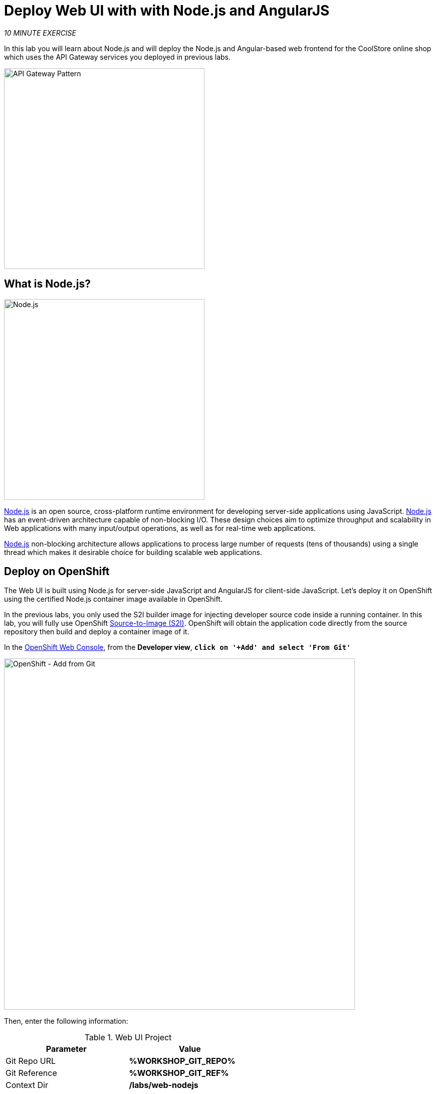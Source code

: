 :markup-in-source: verbatim,attributes,quotes
:USER_ID: %USER_ID%
:OPENSHIFT_CONSOLE_URL: https://console-openshift-console.%APPS_HOSTNAME_SUFFIX%/topology/ns/my-project{USER_ID}?view=graph
:WORKSHOP_GIT_REPO: %WORKSHOP_GIT_REPO%
:WORKSHOP_GIT_REF: %WORKSHOP_GIT_REF%

= Deploy Web UI with with Node.js and AngularJS
:navtitle: Deploy Web UI with with Node.js and AngularJS

_10 MINUTE EXERCISE_

In this lab you will learn about Node.js and will deploy the Node.js and Angular-based 
web frontend for the CoolStore online shop which uses the API Gateway services you deployed 
in previous labs. 

image::coolstore-arch-webui-nodejs.png[API Gateway Pattern,400]

[#what_is_nodejs]
== What is Node.js?

[sidebar]
--
image::nodejs-logo.png[Node.js, 400]

https://nodejs.org/[Node.js^] is an open source, cross-platform runtime environment for developing server-side 
applications using JavaScript. https://nodejs.org/[Node.js^] has an event-driven architecture capable of 
non-blocking I/O. These design choices aim to optimize throughput and scalability in 
Web applications with many input/output operations, as well as for real-time web applications.

https://nodejs.org/[Node.js^] non-blocking architecture allows applications to process large number of 
requests (tens of thousands) using a single thread which makes it desirable choice for building 
scalable web applications.
--


[#deploy_on_openshift]
== Deploy on OpenShift

The Web UI is built using Node.js for server-side JavaScript and AngularJS for client-side 
JavaScript. Let's deploy it on OpenShift using the certified Node.js container image available 
in OpenShift. 

In the previous labs, you only used the S2I builder image for 
injecting developer source code inside a running container.
In this lab, you will fully use OpenShift https://docs.openshift.com/container-platform/4.9/cicd/builds/understanding-image-builds.html[Source-to-Image (S2I)^].
OpenShift will obtain the application code directly from the source repository then build and deploy a 
container image of it.

In the {OPENSHIFT_CONSOLE_URL}[OpenShift Web Console^, role='params-link'], from the **Developer view**,
`*click on '+Add' and select 'From Git'*`

image::openshift-add-from-git.png[OpenShift - Add from Git, 700]

Then, enter the following information:

.Web UI Project
[%header,cols=2*]
|===
|Parameter 
|Value

|Git Repo URL
|**{WORKSHOP_GIT_REPO}**

|Git Reference
|**{WORKSHOP_GIT_REF}**

|Context Dir
|**/labs/web-nodejs**

|Builder Image
|**Node.js**

|Application Name
|**coolstore**

|Name
|**web-coolstore**

|Resources
|**Deployment**

|Create a route to the application
|**_Checked_**

|===

`*Click on 'Create' button*` 

Now wait a few minutes for the application to built by OpenShift and deployed to your project. In the toplogy view, 
the web application pod will not be ready until the blue ring goes dark blue.

[#test_your_service]
== Test your Service

In the {OPENSHIFT_CONSOLE_URL}[OpenShift Web Console^, role='params-link'], from the **Developer view**,
`*click on the 'Open URL' icon of the Web Service*`

image::openshift-web-topology.png[OpenShift - Web Topology, 700]

Your browser will be redirected to **your Web Service running on OpenShift**.
You should be able to see the CoolStore application with all products and their inventory status.

image::coolstore-web.png[CoolStore Shop,840]


Well done! You are ready to move on to the next lab.
